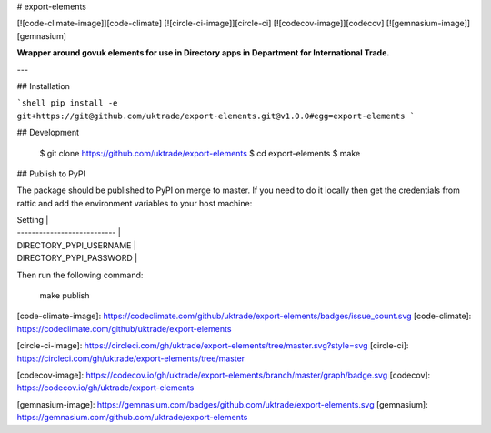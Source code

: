# export-elements

[![code-climate-image]][code-climate]
[![circle-ci-image]][circle-ci]
[![codecov-image]][codecov]
[![gemnasium-image]][gemnasium]

**Wrapper around govuk elements for use in Directory apps in Department for International Trade.**

---

## Installation

```shell
pip install -e git+https://git@github.com/uktrade/export-elements.git@v1.0.0#egg=export-elements
```

## Development

    $ git clone https://github.com/uktrade/export-elements
    $ cd export-elements
    $ make

## Publish to PyPI

The package should be published to PyPI on merge to master. If you need to do it locally then get the credentials from rattic and add the environment variables to your host machine:

| Setting                     |
| --------------------------- |
| DIRECTORY_PYPI_USERNAME     |
| DIRECTORY_PYPI_PASSWORD     |


Then run the following command:

    make publish


[code-climate-image]: https://codeclimate.com/github/uktrade/export-elements/badges/issue_count.svg
[code-climate]: https://codeclimate.com/github/uktrade/export-elements

[circle-ci-image]: https://circleci.com/gh/uktrade/export-elements/tree/master.svg?style=svg
[circle-ci]: https://circleci.com/gh/uktrade/export-elements/tree/master

[codecov-image]: https://codecov.io/gh/uktrade/export-elements/branch/master/graph/badge.svg
[codecov]: https://codecov.io/gh/uktrade/export-elements

[gemnasium-image]: https://gemnasium.com/badges/github.com/uktrade/export-elements.svg
[gemnasium]: https://gemnasium.com/github.com/uktrade/export-elements


